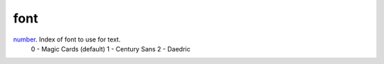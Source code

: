 font
====================================================================================================

`number`_. Index of font to use for text.
        0 - Magic Cards (default)
        1 - Century Sans
        2 - Daedric

.. _`number`: ../../../lua/type/number.html
